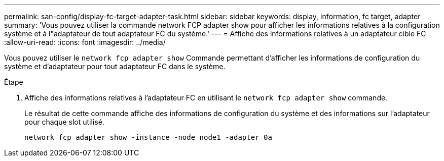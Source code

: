 ---
permalink: san-config/display-fc-target-adapter-task.html 
sidebar: sidebar 
keywords: display, information, fc target, adapter 
summary: 'Vous pouvez utiliser la commande network FCP adapter show pour afficher les informations relatives à la configuration système et à l"adaptateur de tout adaptateur FC du système.' 
---
= Affiche des informations relatives à un adaptateur cible FC
:allow-uri-read: 
:icons: font
:imagesdir: ../media/


[role="lead"]
Vous pouvez utiliser le `network fcp adapter show` Commande permettant d'afficher les informations de configuration du système et d'adaptateur pour tout adaptateur FC dans le système.

.Étape
. Affiche des informations relatives à l'adaptateur FC en utilisant le `network fcp adapter show` commande.
+
Le résultat de cette commande affiche des informations de configuration du système et des informations sur l'adaptateur pour chaque slot utilisé.

+
`network fcp adapter show -instance -node node1 -adapter 0a`


